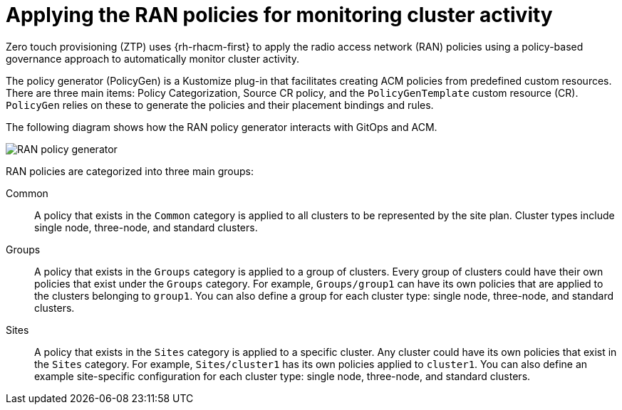 // Module included in the following assemblies:
//
// scalability_and_performance/ztp-deploying-disconnected.adoc

:_content-type: CONCEPT
[id="ztp-applying-the-ran-policies-for-monitoring-cluster-activity_{context}"]
= Applying the RAN policies for monitoring cluster activity

Zero touch provisioning (ZTP) uses {rh-rhacm-first} to apply the radio access network (RAN)
policies using a policy-based governance approach to automatically monitor cluster activity.

The policy generator (PolicyGen) is a Kustomize plug-in that facilitates creating ACM policies
from predefined custom resources.
There are three main items: Policy Categorization, Source CR policy, and the `PolicyGenTemplate` custom resource (CR).
`PolicyGen` relies on these to generate the policies and their placement bindings and rules.

The following diagram shows how the RAN policy generator interacts with GitOps and ACM.

image::217_OpenShift_Zero_Touch_Provisioning_updates_0222_3.png[RAN policy generator]

RAN policies are categorized into three main groups:

Common:: A policy that exists in the `Common` category is applied to all clusters to be represented
by the site plan. Cluster types include single node, three-node, and standard clusters.

Groups:: A policy that exists in the `Groups` category is applied to a group of clusters. Every group of clusters could have their own policies that exist under the
`Groups` category. For example, `Groups/group1` can have its own policies that are applied to the
clusters belonging to `group1`.
You can also define a group for each cluster type: single node, three-node, and standard clusters.

Sites:: A policy that exists in the `Sites` category is applied to a specific cluster. Any cluster
could have its own policies that exist in the `Sites` category.
For example, `Sites/cluster1` has its own policies applied to `cluster1`.
You can also define an example site-specific configuration for each cluster type: single node, three-node, and standard clusters.
